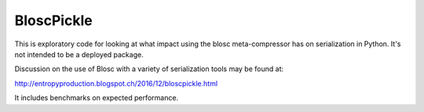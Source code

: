 BloscPickle
===========

This is exploratory code for looking at what impact using the blosc meta-compressor 
has on serialization in Python.  It's not intended to be a deployed package.

Discussion on the use of Blosc with a variety of serialization tools may be found 
at:

http://entropyproduction.blogspot.ch/2016/12/bloscpickle.html

It includes benchmarks on expected performance.



